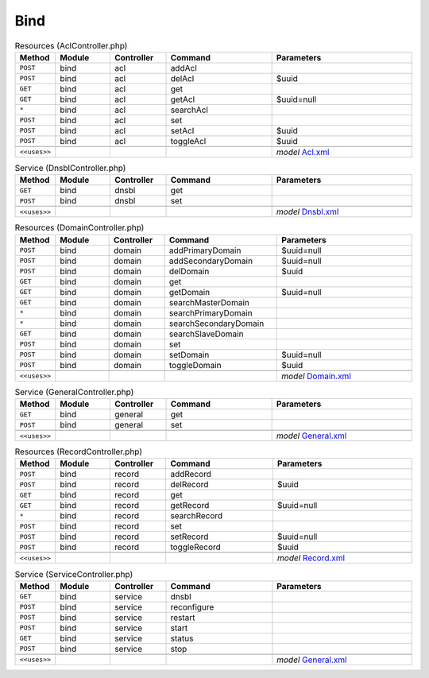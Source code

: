 Bind
~~~~

.. csv-table:: Resources (AclController.php)
   :header: "Method", "Module", "Controller", "Command", "Parameters"
   :widths: 4, 15, 15, 30, 40

    "``POST``","bind","acl","addAcl",""
    "``POST``","bind","acl","delAcl","$uuid"
    "``GET``","bind","acl","get",""
    "``GET``","bind","acl","getAcl","$uuid=null"
    "``*``","bind","acl","searchAcl",""
    "``POST``","bind","acl","set",""
    "``POST``","bind","acl","setAcl","$uuid"
    "``POST``","bind","acl","toggleAcl","$uuid"

    "``<<uses>>``", "", "", "", "*model* `Acl.xml <https://github.com/pfwsense/plugins/blob/master/dns/bind/src/pfwsense/mvc/app/models/PFWsense/Bind/Acl.xml>`__"

.. csv-table:: Service (DnsblController.php)
   :header: "Method", "Module", "Controller", "Command", "Parameters"
   :widths: 4, 15, 15, 30, 40

    "``GET``","bind","dnsbl","get",""
    "``POST``","bind","dnsbl","set",""

    "``<<uses>>``", "", "", "", "*model* `Dnsbl.xml <https://github.com/pfwsense/plugins/blob/master/dns/bind/src/pfwsense/mvc/app/models/PFWsense/Bind/Dnsbl.xml>`__"

.. csv-table:: Resources (DomainController.php)
   :header: "Method", "Module", "Controller", "Command", "Parameters"
   :widths: 4, 15, 15, 30, 40

    "``POST``","bind","domain","addPrimaryDomain","$uuid=null"
    "``POST``","bind","domain","addSecondaryDomain","$uuid=null"
    "``POST``","bind","domain","delDomain","$uuid"
    "``GET``","bind","domain","get",""
    "``GET``","bind","domain","getDomain","$uuid=null"
    "``GET``","bind","domain","searchMasterDomain",""
    "``*``","bind","domain","searchPrimaryDomain",""
    "``*``","bind","domain","searchSecondaryDomain",""
    "``GET``","bind","domain","searchSlaveDomain",""
    "``POST``","bind","domain","set",""
    "``POST``","bind","domain","setDomain","$uuid=null"
    "``POST``","bind","domain","toggleDomain","$uuid"

    "``<<uses>>``", "", "", "", "*model* `Domain.xml <https://github.com/pfwsense/plugins/blob/master/dns/bind/src/pfwsense/mvc/app/models/PFWsense/Bind/Domain.xml>`__"

.. csv-table:: Service (GeneralController.php)
   :header: "Method", "Module", "Controller", "Command", "Parameters"
   :widths: 4, 15, 15, 30, 40

    "``GET``","bind","general","get",""
    "``POST``","bind","general","set",""

    "``<<uses>>``", "", "", "", "*model* `General.xml <https://github.com/pfwsense/plugins/blob/master/dns/bind/src/pfwsense/mvc/app/models/PFWsense/Bind/General.xml>`__"

.. csv-table:: Resources (RecordController.php)
   :header: "Method", "Module", "Controller", "Command", "Parameters"
   :widths: 4, 15, 15, 30, 40

    "``POST``","bind","record","addRecord",""
    "``POST``","bind","record","delRecord","$uuid"
    "``GET``","bind","record","get",""
    "``GET``","bind","record","getRecord","$uuid=null"
    "``*``","bind","record","searchRecord",""
    "``POST``","bind","record","set",""
    "``POST``","bind","record","setRecord","$uuid=null"
    "``POST``","bind","record","toggleRecord","$uuid"

    "``<<uses>>``", "", "", "", "*model* `Record.xml <https://github.com/pfwsense/plugins/blob/master/dns/bind/src/pfwsense/mvc/app/models/PFWsense/Bind/Record.xml>`__"

.. csv-table:: Service (ServiceController.php)
   :header: "Method", "Module", "Controller", "Command", "Parameters"
   :widths: 4, 15, 15, 30, 40

    "``GET``","bind","service","dnsbl",""
    "``POST``","bind","service","reconfigure",""
    "``POST``","bind","service","restart",""
    "``POST``","bind","service","start",""
    "``GET``","bind","service","status",""
    "``POST``","bind","service","stop",""

    "``<<uses>>``", "", "", "", "*model* `General.xml <https://github.com/pfwsense/plugins/blob/master/dns/bind/src/pfwsense/mvc/app/models/PFWsense/Bind/General.xml>`__"
